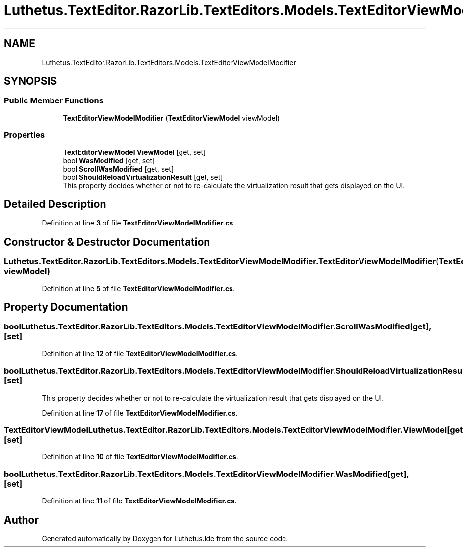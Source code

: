 .TH "Luthetus.TextEditor.RazorLib.TextEditors.Models.TextEditorViewModelModifier" 3 "Version 1.0.0" "Luthetus.Ide" \" -*- nroff -*-
.ad l
.nh
.SH NAME
Luthetus.TextEditor.RazorLib.TextEditors.Models.TextEditorViewModelModifier
.SH SYNOPSIS
.br
.PP
.SS "Public Member Functions"

.in +1c
.ti -1c
.RI "\fBTextEditorViewModelModifier\fP (\fBTextEditorViewModel\fP viewModel)"
.br
.in -1c
.SS "Properties"

.in +1c
.ti -1c
.RI "\fBTextEditorViewModel\fP \fBViewModel\fP\fR [get, set]\fP"
.br
.ti -1c
.RI "bool \fBWasModified\fP\fR [get, set]\fP"
.br
.ti -1c
.RI "bool \fBScrollWasModified\fP\fR [get, set]\fP"
.br
.ti -1c
.RI "bool \fBShouldReloadVirtualizationResult\fP\fR [get, set]\fP"
.br
.RI "This property decides whether or not to re-calculate the virtualization result that gets displayed on the UI\&. "
.in -1c
.SH "Detailed Description"
.PP 
Definition at line \fB3\fP of file \fBTextEditorViewModelModifier\&.cs\fP\&.
.SH "Constructor & Destructor Documentation"
.PP 
.SS "Luthetus\&.TextEditor\&.RazorLib\&.TextEditors\&.Models\&.TextEditorViewModelModifier\&.TextEditorViewModelModifier (\fBTextEditorViewModel\fP viewModel)"

.PP
Definition at line \fB5\fP of file \fBTextEditorViewModelModifier\&.cs\fP\&.
.SH "Property Documentation"
.PP 
.SS "bool Luthetus\&.TextEditor\&.RazorLib\&.TextEditors\&.Models\&.TextEditorViewModelModifier\&.ScrollWasModified\fR [get]\fP, \fR [set]\fP"

.PP
Definition at line \fB12\fP of file \fBTextEditorViewModelModifier\&.cs\fP\&.
.SS "bool Luthetus\&.TextEditor\&.RazorLib\&.TextEditors\&.Models\&.TextEditorViewModelModifier\&.ShouldReloadVirtualizationResult\fR [get]\fP, \fR [set]\fP"

.PP
This property decides whether or not to re-calculate the virtualization result that gets displayed on the UI\&. 
.PP
Definition at line \fB17\fP of file \fBTextEditorViewModelModifier\&.cs\fP\&.
.SS "\fBTextEditorViewModel\fP Luthetus\&.TextEditor\&.RazorLib\&.TextEditors\&.Models\&.TextEditorViewModelModifier\&.ViewModel\fR [get]\fP, \fR [set]\fP"

.PP
Definition at line \fB10\fP of file \fBTextEditorViewModelModifier\&.cs\fP\&.
.SS "bool Luthetus\&.TextEditor\&.RazorLib\&.TextEditors\&.Models\&.TextEditorViewModelModifier\&.WasModified\fR [get]\fP, \fR [set]\fP"

.PP
Definition at line \fB11\fP of file \fBTextEditorViewModelModifier\&.cs\fP\&.

.SH "Author"
.PP 
Generated automatically by Doxygen for Luthetus\&.Ide from the source code\&.
